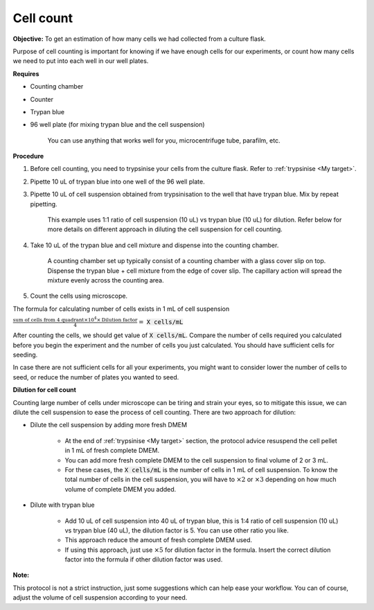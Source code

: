.. _cell count:

Cell count
==========

**Objective:** To get an estimation of how many cells we had collected from a culture flask. 

Purpose of cell counting is important for knowing if we have enough cells for our experiments, or count how many cells we need to put into each well in our well plates. 

**Requires**

* Counting chamber
* Counter
* Trypan blue
* 96 well plate (for mixing trypan blue and the cell suspension)

    You can use anything that works well for you, microcentrifuge tube, parafilm, etc. 

**Procedure**

#. Before cell counting, you need to trypsinise your cells from the culture flask. Refer to :ref:`trypsinise <My target>`.
#. Pipette 10 uL of trypan blue into one well of the 96 well plate.
#. Pipette 10 uL of cell suspension obtained from trypsinisation to the well that have trypan blue. Mix by repeat pipetting. 

    This example uses 1:1 ratio of cell suspension (10 uL) vs trypan blue (10 uL) for dilution. Refer below for more details on different approach in diluting the cell suspension for cell counting. 

#. Take 10 uL of the trypan blue and cell mixture and dispense into the counting chamber.

    A counting chamber set up typically consist of a counting chamber with a glass cover slip on top. Dispense the trypan blue + cell mixture from the edge of cover slip. The capillary action will spread the mixture evenly across the counting area. 

#. Count the cells using microscope. 

The formula for calculating number of cells exists in 1 mL of cell suspension

:math:`\frac{\text{sum of cells from 4 quadrant} \times 10^4 \times \text{Dilution factor}}{4} =` :code:`X cells/mL`

After counting the cells, we should get value of :code:`X cells/mL`. Compare the number of cells required you calculated before you begin the experiment and the number of cells you just calculated. You should have sufficient cells for seeding. 

In case there are not sufficient cells for all your experiments, you might want to consider lower the number of cells to seed, or reduce the number of plates you wanted to seed. 

**Dilution for cell count**

Counting large number of cells under microscope can be tiring and strain your eyes, so to mitigate this issue, we can dilute the cell suspension to ease the process of cell counting. There are two approach for dilution:

* Dilute the cell suspension by adding more fresh DMEM

    * At the end of :ref:`trypsinise <My target>` section, the protocol advice resuspend the cell pellet in 1 mL of fresh complete DMEM. 
    * You can add more fresh complete DMEM to the cell suspension to final volume of 2 or 3 mL.
    * For these cases, the :code:`X cells/mL` is the number of cells in 1 mL of cell suspension. To know the total number of cells in the cell suspension, you will have to :math:`\times 2` or :math:`\times 3` depending on how much volume of complete DMEM you added. 

* Dilute with trypan blue 

    * Add 10 uL of cell suspension into 40 uL of trypan blue, this is 1:4 ratio of cell suspension (10 uL) vs trypan blue (40 uL), the dilution factor is 5. You can use other ratio you like. 
    * This approach reduce the amount of fresh complete DMEM used.
    * If using this approach, just use :math:`\times 5` for dilution factor in the formula. Insert the correct dilution factor into the formula if other dilution factor was used.  

**Note:**

This protocol is not a strict instruction, just some suggestions which can help ease your workflow. You can of course, adjust the volume of cell suspension according to your need. 